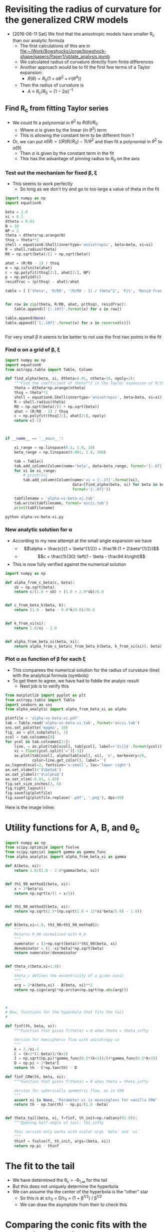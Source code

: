 * Revisiting the radius of curvature for the generalized CRW models
+ [2016-06-11 Sat] We find that the anisotropic models have smaller R_c than our analytic formula
  + The first calculations of this are in [[file:~/Work/Bowshocks/Jorge/bowshock-shape/papers/Paper1/oblate_analysis.ipynb]]
  + We calculated radius of curvature directly from finite differences
  + Another approach would be to fit the first few terms of a Taylor expansion:
    + \(R(\theta) = R_{0} \left( 1 + \alpha \theta^{2} + \mathcal{O}(\theta^{4}) \right)\)
  + Then the radius of curvature is
    + \(A \equiv R_{c}/R_{0} = (1 - 2\alpha)^{-1}\)
** Find R_c from fitting Taylor series

+ We could fit a polynomial in \(\theta^2\) to \(R(\theta)/R_{0}\) 
  + Where \(\alpha\) is given by the linear (in \(\theta^2\)) term
  + This is allowing the constant term to be different from 1
+ Or, we can put \(\hat\alpha(\theta) = ((R(\theta)/R_{0}) - 1)/\theta^{2}\) and then fit a polynomial in \(\theta^{2}\) to \(\hat\alpha(\theta)\)
  + Then \(\alpha\) is given by the constant term in the fit
  + This has the advantage of pinning radius to \(R_{0}\) on the axis
*** Test out the mechanism for fixed \beta, \xi

+ This seems to work perfectly
  + So long as we don't try and go to too large a value of theta in the fit

#+BEGIN_SRC python :return table
import numpy as np
import equation6

beta = 1.0
xi = 0.1
dtheta = 0.01
N = 10
NP = 2
theta = dtheta*np.arange(N)
thsq = theta**2
shell = equation6.Shell(innertype='anisotropic', beta=beta, xi=xi)
R = shell.radius(theta)
R0 = np.sqrt(beta)/(1 + np.sqrt(beta))

ahat = (R/R0 - 1) / thsq
m = np.isfinite(ahat)
c = np.polyfit(thsq[2:], ahat[2:], NP)
p = np.poly1d(c)
residfrac = (p(thsq) - ahat)/ahat

table = [ ['theta', 'R/R0', '(R/R0 - 1) / theta^2', 'Fit', 'Resid frac'], None]


for row in zip(theta, R/R0, ahat, p(thsq), residfrac):
    table.append(['{:.10f}'.format(x) for x in row])

table.append(None)
table.append(['{:.10f}'.format(x) for x in reversed(c)])


#+END_SRC

#+RESULTS:
|         theta |          R/R0 | (R/R0 - 1) / theta^2 |           Fit |    Resid frac |
|---------------+---------------+---------------------+---------------+---------------|
|  0.0000000000 |  1.0000000000 |                 nan | -0.1750000221 |           nan |
|  0.0100000000 |  0.9999824995 |       -0.1750050347 | -0.1750050546 |  0.0000001139 |
|  0.0200000000 |  0.9999299920 |       -0.1750200711 | -0.1750200816 |  0.0000000600 |
|  0.0300000000 |  0.9998424596 |       -0.1750448911 | -0.1750448912 |  0.0000000008 |
|  0.0400000000 |  0.9997198734 |       -0.1750791388 | -0.1750791306 | -0.0000000467 |
|  0.0500000000 |  0.9995621942 |       -0.1751223158 | -0.1751223057 | -0.0000000577 |
|  0.0600000000 |  0.9993693744 |       -0.1751737852 | -0.1751737812 | -0.0000000227 |
|  0.0700000000 |  0.9991413594 |       -0.1752327734 | -0.1752327807 |  0.0000000419 |
|  0.0800000000 |  0.9988780904 |       -0.1752983736 | -0.1752983867 |  0.0000000748 |
|  0.0900000000 |  0.9985795067 |       -0.1753695491 | -0.1753695403 | -0.0000000503 |
|---------------+---------------+---------------------+---------------+---------------|
| -0.1750000221 | -0.0503839209 |        0.5881965600 |               |               |


For very small \beta it seems to be better to not use the first two points in the fit 
*** Find \alpha on a grid of \beta, \xi


#+BEGIN_SRC python :eval no :tangle alpha-vs-beta-xi.py
  import numpy as np
  import equation6
  from astropy.table import Table, Column

  def find_alpha(beta, xi, dtheta=0.01, ntheta=10, npoly=2):
      """Find the coefficient of theta**2 in the Taylor expansion of R(theta)"""
      theta = dtheta*np.arange(ntheta)
      thsq = theta**2
      shell = equation6.Shell(innertype='anisotropic', beta=beta, xi=xi)
      R = shell.radius(theta)
      R0 = np.sqrt(beta)/(1 + np.sqrt(beta))
      ahat = (R/R0 - 1) / thsq
      c = np.polyfit(thsq[2:], ahat[2:], npoly)
      return c[-1]



  if __name__ == '__main__':

      xi_range = np.linspace(0.1, 1.0, 10)
      beta_range = np.linspace(0.001, 1.0, 300)

      tab = Table()
      tab.add_column(Column(name='beta', data=beta_range, format='{:.6f}'))
      for xi in xi_range:
          # print(xi)
          tab.add_column(Column(name='xi = {:.1f}'.format(xi),
                                data=[find_alpha(beta, xi) for beta in beta_range],
                                format='{:.6f}'))

      tabfilename = 'alpha-vs-beta-xi.tab'
      tab.write(tabfilename, format='ascii.tab')
      print(tabfilename)
#+END_SRC

#+BEGIN_SRC sh :results file
python alpha-vs-beta-xi.py
#+END_SRC

#+RESULTS:
[[file:alpha-vs-beta-xi.tab]]
*** New analytic solution for \alpha
+ According to my new attempt at the small angle expansion we have
  + \[\alpha = \frac{c}{1 + \beta^{1/2}} + \frac16 (1 + 2\beta^{1/2})\]
  + \[c = \frac{1}{30} \left(1 - \beta - \frac94 k\right)\]
+ This is now fully verified against the numerical solution

#+BEGIN_SRC python :eval no :tangle alpha_analytic.py
  import numpy as np

  def alpha_from_c_beta(c, beta):
      sb = np.sqrt(beta)
      return c/(1.0 + sb) + (1.0 + 2.0*sb)/6.0


  def c_from_beta_k(beta, k):
      return (1.0 - beta - 9.0*k/4.0)/30.0


  def k_from_xi(xi):
      return 2.0/xi - 2.0


  def alpha_from_beta_xi(beta, xi):
      return alpha_from_c_beta(c_from_beta_k(beta, k_from_xi(xi)), beta)

#+END_SRC
*** Plot \alpha as function of \beta for each \xi
+ This comparees the numerical solution for the radius of curvature (line) with the analytical formula (symbols)
+ To get them to agree, we have had to fiddle the analyic result
  + Next job is to verify this
#+BEGIN_SRC python :return plotfile :results file
  from matplotlib import pyplot as plt
  from astropy.table import Table
  import seaborn as sns
  from alpha_analytic import alpha_from_beta_xi as alpha

  plotfile = 'alpha-vs-beta-xi.pdf'
  tab = Table.read('alpha-vs-beta-xi.tab', format='ascii.tab')
  sns.set_palette('magma', 10)
  fig, ax = plt.subplots(1, 1)
  xcol = tab.colnames[0]
  for ycol in tab.colnames[1:]:
      line, = ax.plot(tab[xcol], tab[ycol], label=r'$\{}$'.format(ycol))
      xi = float(ycol.split('=')[-1])
      ax.plot(tab[xcol], alpha(tab[xcol], xi), 'o', markevery=20,
              color=line.get_color(), label='')
  ax.legend(ncol=2, fontsize='x-small', loc='lower right')
  ax.set_xlabel(r'$\beta$')
  ax.set_ylabel(r'$\alpha$')
  ax.set_xlim(-0.03, 1.03)
  fig.set_size_inches(3, 6)
  fig.tight_layout()
  fig.savefig(plotfile)
  fig.savefig(plotfile.replace('.pdf', '.png'), dpi=50)
#+END_SRC

#+RESULTS:
[[file:alpha-vs-beta-xi.pdf]]


Here is the image inline:

[[file:alpha-vs-beta-xi.png]]

* Utility functions for A, B, and \theta_c

#+BEGIN_SRC python :eval no :tangle conic_parameters.py
  import numpy as np
  from scipy.optimize import fsolve
  from scipy.special import gamma as gamma_func
  from alpha_analytic import alpha_from_beta_xi as gamma

  def A(beta, xi):
      return 1.0/(1.0 - 2.0*gamma(beta, xi))


  def th1_90_method1(beta, xi):
      x = 3*beta*xi
      return np.sqrt(x/(1 + x/5))


  def th1_90_method2(beta, xi):
      return np.sqrt(2.5*(np.sqrt(1.0 + 12*xi*beta/5.0) - 1.0))


  def B(beta,xi=1.0, th1_90=th1_90_method1):
      """
      Returns R_90 normalized with R_0
      """
      numerator = (1+np.sqrt(beta))*th1_90(beta, xi)
      denominator = (1.-xi*beta)*np.sqrt(beta)
      return numerator/denominator


  def theta_c(beta,xi=1.0):
      """
      theta_c defines the excentricity of a given conic
      """
      arg = 2*A(beta,xi) - B(beta, xi)**2
      return np.sign(arg)*np.arctan(np.sqrt(np.abs(arg)))



  #
  # Now, functions for the hyperbola that fits the tail
  #

  def finf(th, beta, xi):
      """Function that gives f(theta) = 0 when theta = theta_infty
  
      Version for hemispheric flow with anisotropy xi
      """
      k = 2./xi-2
      C = (k+2*(1-beta))/(k+2)
      I = np.sqrt(np.pi)*gamma_func(0.5*(k+1))/(4*gamma_func(0.5*k+2))
      D = np.pi + 2*beta*I
      return th - C*np.tan(th) - D

  def finf_CRW(th, beta, xi):
      """Function that gives f(theta) = 0 when theta = theta_infty
  
      Version for spherically symmetric flow, as in CRW
      """
      assert xi is None, 'Parameter xi is meaningless for vanilla CRW'
      return th - np.tan(th) - np.pi/(1.0 -beta)


  def theta_tail(beta, xi, f=finf, th_init=np.radians(91.0)):
      """Opening half-angle of tail: th1_infty

      This version only works with scalar args `beta` and `xi`
      """
      thinf = fsolve(f, th_init, args=(beta, xi))
      return np.pi - thinf
#+END_SRC




* The fit to the tail
+ We have determined the \theta_c = -\theta_{1,\infty} for the tail
+ But this does not uniquely determine the hyperbola
+ We can assume tha the center of the hyperbola is the "other" star
  + So this is at x/r_0 = D/r_0 = (1 + \beta^{1/2}) / \beta^{1/2}
  + We can draw the asymptote from their to check this

* Comparing the conic fits with the numerical solutions
#+BEGIN_SRC python :eval no :tangle crw-conic-compare.py
  import sys
  import numpy as np
  from matplotlib import pyplot as plt
  import seaborn as sns
  import equation6
  import conic_parameters
  sys.path.append('../conic-projection')
  from conproj_utils import Conic


  def R_from_theta(theta, beta, xi):
      shell = equation6.Shell(innertype='anisotropic', beta=beta, xi=xi)
      R = shell.radius(theta)
      return R/shell.R0


  xigrid = [1.0, 0.8, 0.4, 0.1]
  nxi = len(xigrid)
  betagrid = [0.001, 0.01, 0.1]
  nbeta = len(betagrid)

  ntheta = 100
  theta = np.linspace(0.0, np.pi, ntheta)

  figfilename = sys.argv[0].replace('.py', '.pdf')
  fig, axes = plt.subplots(nxi, nbeta, sharex=True, sharey=True)

  for j, xi in enumerate(xigrid):
      for i, beta in enumerate(betagrid):
          ax = axes[j, i]

          # Geberalized CRW solution
          R_crw = R_from_theta(theta, beta, xi)
          x_crw = R_crw*np.cos(theta)
          y_crw = R_crw*np.sin(theta)

          # Matched conic parameters
          A = conic_parameters.A(beta, xi)
          th_conic = np.degrees(conic_parameters.theta_c(beta, xi))
          c = Conic(A=A, th_conic=th_conic)
          t = c.make_t_array()
          x_con = c.x(t)
          y_con = c.y(t)

          # Hyperbola fit to tail
          th_tail = np.degrees(conic_parameters.theta_tail(beta, xi))

          # First draw the asymptote
          D = (1 + np.sqrt(beta))/np.sqrt(beta)
          b_a = np.tan(np.radians(th_tail))
          x_cone = np.linspace(-10*D, 10*D, 3)
          y_cone = -b_a*(x_cone - 0.5*(1 + np.sqrt(beta))*D)
          print(th_tail, b_a, x_cone, y_cone)

  
          # c2 = Conic(A=0.3*A, th_conic=-th_tail)
          # t2 = c2.make_t_array()
          # x_tail = c2.x(t2)
          # y_tail = c2.y(t2)

          # # Renormalize to give the same B
          # y90_tail = np.abs(y_tail[np.argmin(x_tail**2)])
          # y90_con = np.abs(y_con[np.argmin(x_con**2)])
          # fac = y90_con/y90_tail
          # print('beta = {:.3f}, xi = {:.1f}. Renormalizing by {:.3f}'.format(beta, xi, fac))
          # x_tail *= fac
          # y_tail *= fac

          # Compare the three curves
          ax.plot(x_crw, y_crw)
          ax.plot(x_con, y_con, '--')
          ax.plot(x_cone, y_cone, ':')
          ax.plot(0.0, 0.0, 'o', color='k')
          ax.axhline(ls=':')
          ax.axvline(ls=':')
          ax.text(1.5, 2.5, r'$\beta = {:.3f}$ '.format(beta), ha='right')
          ax.text(1.5, 2.0, r'$\xi = {:.1f}$ '.format(xi), ha='right')

  # axes[-1, 0].set_xlim(-1.5, 1.5)
  # axes[-1, 0].set_ylim(-0.1, 3.0)
  axes[-1, 0].set_xlim(-3.0, 2.1)
  axes[-1, 0].set_ylim(-0.1, 5.0)
  axes[-1, 0].set_xlabel(r'$x / r_{0}$')
  axes[-1, 0].set_ylabel(r'$y / r_{0}$')

  fig.set_size_inches(9, 12)
  fig.tight_layout()
  fig.savefig(figfilename)
  print(figfilename)

#+END_SRC


#+BEGIN_SRC sh :results verbatim
python crw-conic-compare.py
#+END_SRC

#+RESULTS:
#+begin_example
[ 9.90968802] [ 0.17470218] [-326.22776602    0.          326.22776602] [ 59.93245119   2.93974851 -54.05295417]
[ 21.88379684] [ 0.40166896] [-110.    0.  110.] [ 46.61368288   2.43009721 -41.75348845]
[ 47.7298386] [ 1.10013608] [-41.6227766   0.         41.6227766] [ 48.80426882   3.01355073 -42.77716736]
[ 8.4465471] [ 0.14849737] [-326.22776602    0.          326.22776602] [ 50.94275927   2.49879485 -45.94516956]
[ 18.80143267] [ 0.34045567] [-110.    0.  110.] [ 39.50988066   2.05975681 -35.39036704]
[ 42.04447569] [ 0.9018106] [-41.6227766   0.         41.6227766] [ 40.00614827   2.47028713 -35.065574  ]
[ 5.55905005] [ 0.09732933] [-326.22776602    0.          326.22776602] [ 33.38930827   1.63777999 -30.1137483 ]
[ 12.53169704] [ 0.22227514] [-110.    0.  110.] [ 25.79503017   1.34476461 -23.10550096]
[ 29.1507029] [ 0.55775251] [-41.6227766   0.         41.6227766] [ 24.74303329   1.52782508 -21.68738312]
[ 2.67098097] [ 0.04665121] [-326.22776602    0.          326.22776602] [ 16.00392959   0.78500924 -14.4339111 ]
[ 6.06744139] [ 0.10629446] [-110.    0.  110.] [ 12.33547213   0.64308149 -11.04930916]
[ 14.45364449] [ 0.2577546] [-41.6227766   0.         41.6227766] [ 11.43451695   0.70605498 -10.022407  ]
crw-conic-compare.pdf
#+end_example



* DONE Problems with the asymptotic cone
CLOSED: [2016-06-29 Wed 08:47]
+ [2016-06-27 Mon] I am getting inconsistent results
+ The conical angle seems wrong
  + Don't know if this is problem with numerical or analytic result
  + [X] Solved [2016-06-28 Tue] - It was an error in the [[file:equation6.py::def%20anisotropic_momentum(theta):][function]] =equation6.anisotropic_momentum(theta)=.  Fixed now
+ [X] I need to do some more tests
+ [X] Plot the CRW result versus our hemisphere one for k = 0
  + We now see the slight difference for \theta > \pi/2
+ [X] And check the CRW asymptotic angle
  + This comes out right
+ [X] Compare with approximate solution
  + This is done in [[file:crw_misc_utils.py]], tangled from below
+ [X] NOW look at approach to asymptotic angle
  + Plot (\theta_1 - \theta_{1,\infty}) versus (\theta - \theta_{\infty})
  + And also (\alpha -\alpha_\infty) versus (\theta - \theta_{\infty})
    + Where tan \alpha = (1 + \omega tan \theta) / (tan \theta - \omega)
    + And \omega = (1/R) (d R/d \theta)
    + Of course \alpha_\infty =  \theta_{1,\infty} = \pi - \theta_{\infty}
    + \(\alpha_\infty =  \theta_{1,\infty} = \pi - \theta_{\infty}\)


#+BEGIN_SRC python :eval no :tangle crw_misc_utils.py
  """Miscellaneous functions for Canto, Raga, Wilkin (1996) bow shocks

  """

  import numpy as np


  def th1_approx(th, beta):
      """Equation (26) of CRW"""
      fac = 0.8*beta*(1.0 - th/np.tan(th))
      return np.sqrt(7.5*(np.sqrt(1.0 + fac) - 1.0))
    

  def radius(th, th1):
      """Radius in terms of D from Eq (23) of CRW
    
      This applies generally, even for anisotropic cases
      """
      return np.sin(th1)/np.sin(th + th1)


#+END_SRC


#+BEGIN_SRC python :eval no :tangle crw-tail-check.py
  import sys
  import numpy as np
  from matplotlib import pyplot as plt
  import seaborn as sns
  import equation6
  import conic_parameters
  sys.path.append('../conic-projection')
  from conproj_utils import Conic
  import crw_misc_utils


  def polar_plot(r, th, ax, **kwargs):
      ax.plot(r*np.cos(th), r*np.sin(th), **kwargs)


  def omega(R, theta):
      """(1/R) (d R/d theta) by finite differences"""
      dR_dtheta = np.pad(np.diff(R)/np.diff(theta), (0, 1), 'edge')
      return dR_dtheta/R


  def alpha(R, theta):
      """Angle of tangent to curve R(theta)"""
      t = np.tan(theta)
      om = omega(R, theta)
      tana = (1 + om*t)/(t - om)
      return np.arctan(tana)


  try:
      beta = float(sys.argv[1])
  except IndexError:
      sys.exit('Usage: {} BETA'.format(sys.argv[0]))


  ntheta = 400
  nearly = 1.0 # - 1e-5

  xmax = 1.5

  R0 = np.sqrt(beta)/(1 + np.sqrt(beta))
  shell = equation6.Shell(beta=beta)
  theta = np.linspace(0.0, nearly*shell.th_infty, ntheta)
  R, th1 = shell.radius(theta, method='brent', full=True)
  alph = alpha(R, theta)
  R_approx = crw_misc_utils.radius(theta, crw_misc_utils.th1_approx(theta, beta))
  m = R_approx > 0.0

  th_tail = conic_parameters.theta_tail(beta, xi=None,
                                        f=conic_parameters.finf_CRW)
  print('th1_infty =', np.degrees(shell.th1_infty), np.degrees(th1[-4:]))
  print('alpha_infty =', np.degrees(alph[-4:]))

  b_a = np.tan(th_tail)
  x_tail = np.linspace(-xmax, xmax, 3)
  y_tail = -b_a*(x_tail - 1.0)


  shell2 = equation6.Shell(beta=beta, xi=1.0, innertype='anisotropic')
  theta2 = np.linspace(0.0, nearly*shell2.th_infty, ntheta)
  R2, th12 = shell2.radius(theta2, method='brent', full=True)
  alph2 = alpha(R2, theta2)
  th_tail2 = conic_parameters.theta_tail(beta, xi=1.0)
  print('th1_infty_2 =', np.degrees(shell2.th1_infty), np.degrees(th12[-4:]))
  print('alpha_infty_2 =', np.degrees(alph2[-4:]))

  b_a2 = np.tan(th_tail2)
  y_tail2 = -b_a2*(x_tail - 1.0)

  figfilename = sys.argv[0].replace('.py', '-{:05d}.pdf').format(int(1e4*beta))
  fig, (ax, axx) = plt.subplots(2, 1)
  polar_plot(R, theta, ax)
  polar_plot(R_approx[m], theta[m], ax, ls='None', marker='.', alpha=0.2)
  polar_plot(R2, theta2, ax, lw=0.6)
  ax.plot(x_tail, y_tail, '--')
  ax.plot(x_tail, y_tail2, '--')

  ax.set_xlim(-xmax, xmax)
  ax.set_ylim(-0.2*xmax, 1.2*xmax)
  ax.set_aspect('equal', adjustable='box')

  axx.plot(shell.th_infty - theta, shell.th1_infty - th1,
           alpha=0.7, label=r'$\theta_1 - \theta_{1,\infty}$ (CRW)')
  axx.plot(shell.th_infty - theta, alph - shell.th1_infty,
           alpha=0.7, label=r'$\alpha - \theta_{1,\infty}$ (CRW)')

  axx.plot(shell2.th_infty - theta2, shell2.th1_infty - th12,
           alpha=0.7, label=r'$\theta_1 - \theta_{1,\infty}$ ($k = 0$)')
  axx.plot(shell2.th_infty - theta2, alph2 - shell2.th1_infty,
           alpha=0.7, label=r'$\alpha - \theta_{1,\infty}$ ($k = 0$)')
  axx.set_ylim(0.0, 1.0)
  axx.set_xlabel(r'$\theta - \theta_{\infty}$')
  axx.legend(loc='upper left', fontsize='small')

  fig.set_size_inches(4.0, 6.0)
  fig.savefig(figfilename)
  print(figfilename)



#+END_SRC

#+BEGIN_SRC sh :results verbatim
python crw-tail-check.py 0.1  # 1>&2
#+END_SRC

#+RESULTS:
: th1_infty = 51.1601363953 [ 50.51058359  50.7257642   50.94227512          nan]
: alpha_infty = [ 51.4864857   51.48419607          nan          nan]
: th1_infty_2 = 47.7298385983 [ 47.26845601  47.42126366  47.57505055          nan]
: alpha_infty_2 = [ 48.06411049  48.06226863          nan          nan]
: crw-tail-check-01000.pdf

